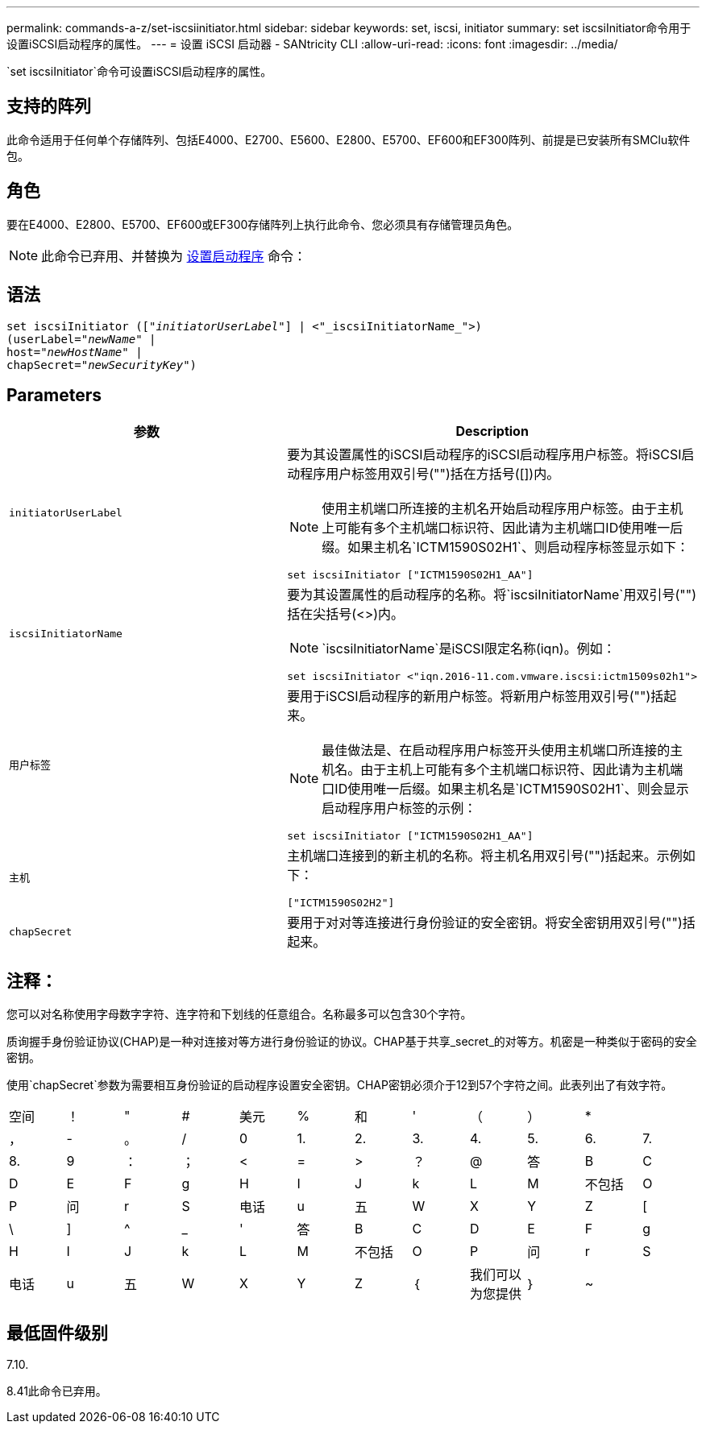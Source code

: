 ---
permalink: commands-a-z/set-iscsiinitiator.html 
sidebar: sidebar 
keywords: set, iscsi, initiator 
summary: set iscsiInitiator命令用于设置iSCSI启动程序的属性。 
---
= 设置 iSCSI 启动器 - SANtricity CLI
:allow-uri-read: 
:icons: font
:imagesdir: ../media/


[role="lead"]
`set iscsiInitiator`命令可设置iSCSI启动程序的属性。



== 支持的阵列

此命令适用于任何单个存储阵列、包括E4000、E2700、E5600、E2800、E5700、EF600和EF300阵列、前提是已安装所有SMClu软件包。



== 角色

要在E4000、E2800、E5700、EF600或EF300存储阵列上执行此命令、您必须具有存储管理员角色。

[NOTE]
====
此命令已弃用、并替换为 xref:set-initiator.adoc[设置启动程序] 命令：

====


== 语法

[source, cli, subs="+macros"]
----
set iscsiInitiator (pass:quotes[["_initiatorUserLabel_"]] | <"_iscsiInitiatorName_">)
(userLabel=pass:quotes["_newName_"] |
host=pass:quotes["_newHostName_"] |
chapSecret=pass:quotes["_newSecurityKey_"])
----


== Parameters

[cols="2*"]
|===
| 参数 | Description 


 a| 
`initiatorUserLabel`
 a| 
要为其设置属性的iSCSI启动程序的iSCSI启动程序用户标签。将iSCSI启动程序用户标签用双引号("")括在方括号([])内。

[NOTE]
====
使用主机端口所连接的主机名开始启动程序用户标签。由于主机上可能有多个主机端口标识符、因此请为主机端口ID使用唯一后缀。如果主机名`ICTM1590S02H1`、则启动程序标签显示如下：

====
[listing]
----
set iscsiInitiator ["ICTM1590S02H1_AA"]
----


 a| 
`iscsiInitiatorName`
 a| 
要为其设置属性的启动程序的名称。将`iscsiInitiatorName`用双引号("")括在尖括号(<>)内。

[NOTE]
====
`iscsiInitiatorName`是iSCSI限定名称(iqn)。例如：

====
[listing]
----
set iscsiInitiator <"iqn.2016-11.com.vmware.iscsi:ictm1509s02h1">
----


 a| 
`用户标签`
 a| 
要用于iSCSI启动程序的新用户标签。将新用户标签用双引号("")括起来。

[NOTE]
====
最佳做法是、在启动程序用户标签开头使用主机端口所连接的主机名。由于主机上可能有多个主机端口标识符、因此请为主机端口ID使用唯一后缀。如果主机名是`ICTM1590S02H1`、则会显示启动程序用户标签的示例：

====
[listing]
----
set iscsiInitiator ["ICTM1590S02H1_AA"]
----


 a| 
`主机`
 a| 
主机端口连接到的新主机的名称。将主机名用双引号("")括起来。示例如下：

[listing]
----
["ICTM1590S02H2"]
----


 a| 
`chapSecret`
 a| 
要用于对对等连接进行身份验证的安全密钥。将安全密钥用双引号("")括起来。

|===


== 注释：

您可以对名称使用字母数字字符、连字符和下划线的任意组合。名称最多可以包含30个字符。

质询握手身份验证协议(CHAP)是一种对连接对等方进行身份验证的协议。CHAP基于共享_secret_的对等方。机密是一种类似于密码的安全密钥。

使用`chapSecret`参数为需要相互身份验证的启动程序设置安全密钥。CHAP密钥必须介于12到57个字符之间。此表列出了有效字符。

[cols="1a,1a,1a,1a,1a,1a,1a,1a,1a,1a,1a,1a"]
|===


 a| 
空间
 a| 
！
 a| 
"
 a| 
#
 a| 
美元
 a| 
%
 a| 
和
 a| 
'
 a| 
（
 a| 
）
 a| 
*
 a| 



 a| 
，
 a| 
-
 a| 
。
 a| 
/
 a| 
0
 a| 
1.
 a| 
2.
 a| 
3.
 a| 
4.
 a| 
5.
 a| 
6.
 a| 
7.



 a| 
8.
 a| 
9
 a| 
：
 a| 
；
 a| 
<
 a| 
=
 a| 
>
 a| 
？
 a| 
@
 a| 
答
 a| 
B
 a| 
C



 a| 
D
 a| 
E
 a| 
F
 a| 
g
 a| 
H
 a| 
I
 a| 
J
 a| 
k
 a| 
L
 a| 
M
 a| 
不包括
 a| 
O



 a| 
P
 a| 
问
 a| 
r
 a| 
S
 a| 
电话
 a| 
u
 a| 
五
 a| 
W
 a| 
X
 a| 
Y
 a| 
Z
 a| 
[



 a| 
\
 a| 
]
 a| 
^
 a| 
_
 a| 
'
 a| 
答
 a| 
B
 a| 
C
 a| 
D
 a| 
E
 a| 
F
 a| 
g



 a| 
H
 a| 
I
 a| 
J
 a| 
k
 a| 
L
 a| 
M
 a| 
不包括
 a| 
O
 a| 
P
 a| 
问
 a| 
r
 a| 
S



 a| 
电话
 a| 
u
 a| 
五
 a| 
W
 a| 
X
 a| 
Y
 a| 
Z
 a| 
｛
 a| 
我们可以为您提供
 a| 
｝
 a| 
~
 a| 

|===


== 最低固件级别

7.10.

8.41此命令已弃用。
